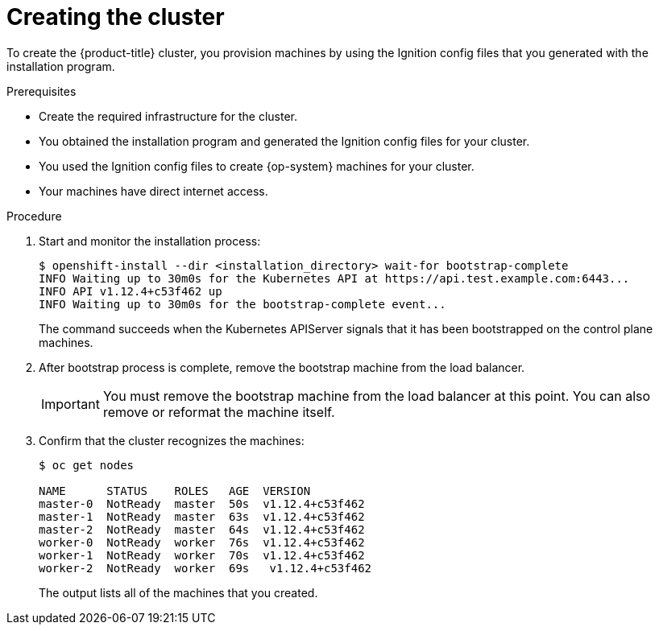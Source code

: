// Module included in the following assemblies:
//
// * installing/installing_bare_metal/installing-bare-metal.adoc
// * installing/installing_vsphere/installing-vsphere.adoc

[id="installation-installing-bare-metal_{context}"]
= Creating the cluster

To create the {product-title} cluster, you provision machines by using the Ignition config
files that you generated with the installation program.

.Prerequisites

* Create the required infrastructure for the cluster.
* You obtained the installation program and generated the Ignition config files
for your cluster.
* You used the Ignition config files to create {op-system} machines for your
cluster.
* Your machines have direct internet access.

.Procedure

. Start and monitor the installation process:
+
----
$ openshift-install --dir <installation_directory> wait-for bootstrap-complete
INFO Waiting up to 30m0s for the Kubernetes API at https://api.test.example.com:6443...
INFO API v1.12.4+c53f462 up
INFO Waiting up to 30m0s for the bootstrap-complete event...
----
+
The command succeeds when the Kubernetes APIServer signals that it has been
bootstrapped on the control plane machines.

. After bootstrap process is complete, remove the bootstrap machine from the
load balancer.
+
[IMPORTANT]
====
You must remove the bootstrap machine from the load balancer at this point. You
can also remove or reformat the machine itself.
====

. Confirm that the cluster recognizes the machines:
+
----
$ oc get nodes

NAME      STATUS    ROLES   AGE  VERSION
master-0  NotReady  master  50s  v1.12.4+c53f462
master-1  NotReady  master  63s  v1.12.4+c53f462
master-2  NotReady  master  64s  v1.12.4+c53f462
worker-0  NotReady  worker  76s  v1.12.4+c53f462
worker-1  NotReady  worker  70s  v1.12.4+c53f462
worker-2  NotReady  worker  69s   v1.12.4+c53f462
----
+
The output lists all of the machines that you created.